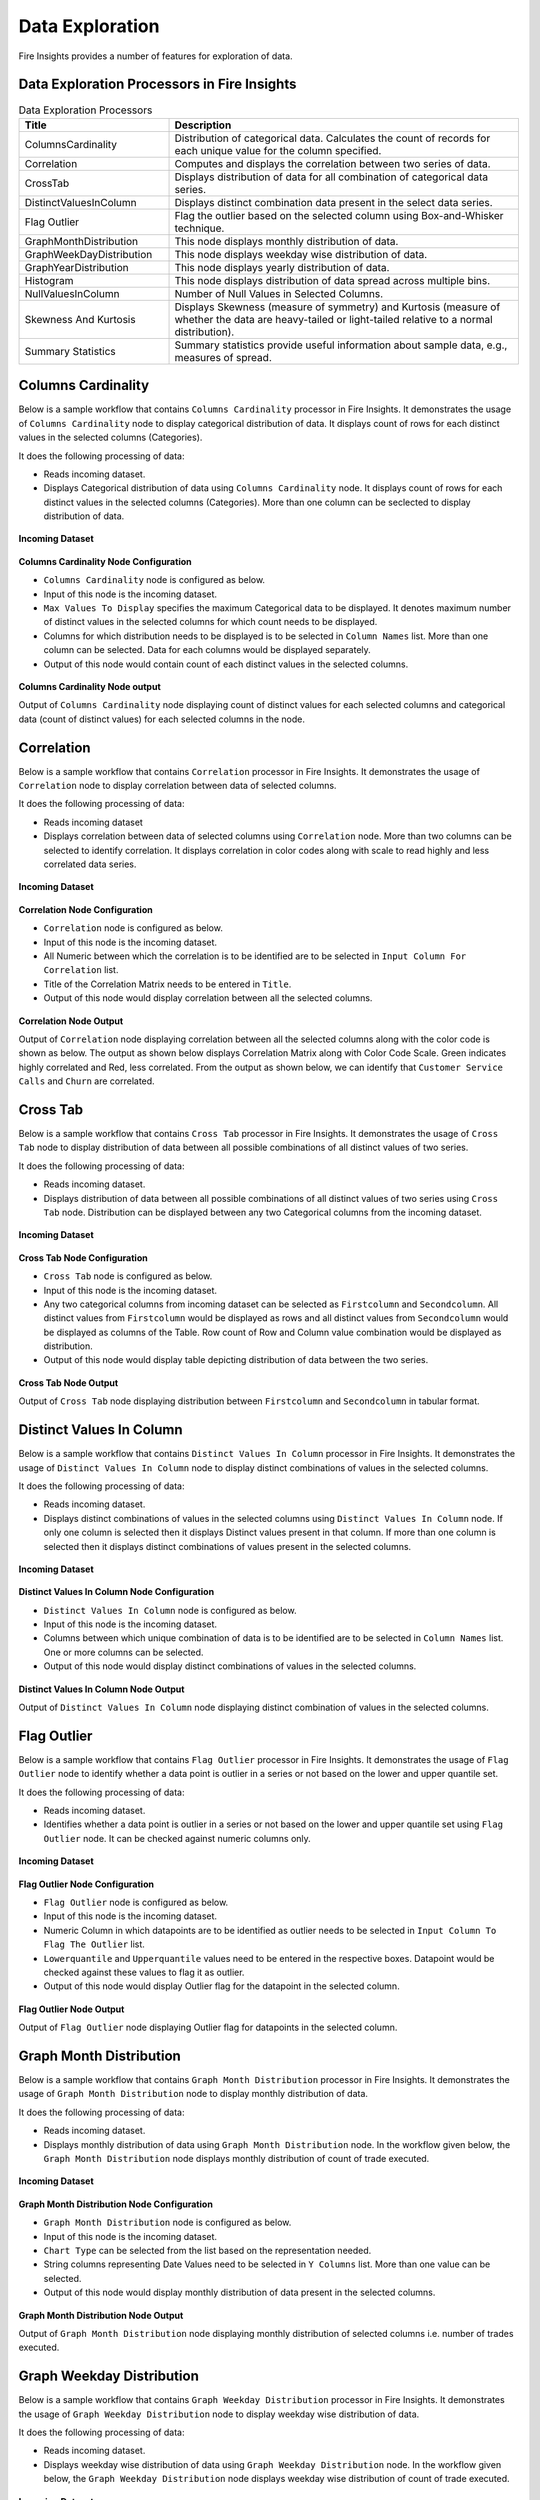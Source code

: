 Data Exploration
==========

Fire Insights provides a number of features for exploration of data.


Data Exploration Processors in Fire Insights
----------------------------------------


.. list-table:: Data Exploration Processors
   :widths: 30 70
   :header-rows: 1

   * - Title
     - Description
   * - ColumnsCardinality
     - Distribution of categorical data. Calculates the count of records for each unique value for the column specified.
   * - Correlation
     - Computes and displays the correlation between two series of data.
   * - CrossTab
     - Displays distribution of data for all combination of categorical data series.
   * - DistinctValuesInColumn   
     - Displays distinct combination data present in the select data series.
   * - Flag Outlier
     - Flag the outlier based on the selected column using Box-and-Whisker technique.
   * - GraphMonthDistribution  
     - This node displays monthly distribution of data.
   * - GraphWeekDayDistribution  
     - This node displays weekday wise distribution of data.     
   * - GraphYearDistribution  
     - This node displays yearly distribution of data.     
   * - Histogram  
     - This node displays distribution of data spread across multiple bins.    
   * - NullValuesInColumn  
     - Number of Null Values in Selected Columns.
   * - Skewness And Kurtosis
     - Displays Skewness (measure of symmetry) and Kurtosis (measure of whether the data are heavy-tailed or light-tailed relative to a normal distribution).
   * - Summary Statistics
     - Summary statistics provide useful information about sample data, e.g., measures of spread.
 
Columns Cardinality
----------------------------------------

Below is a sample workflow that contains ``Columns Cardinality`` processor in Fire Insights. It demonstrates the usage of ``Columns Cardinality`` node to display categorical distribution of data. It displays count of rows for each distinct values in the selected columns (Categories).

It does the following processing of data:

*	Reads incoming dataset.
*	Displays Categorical distribution of data using ``Columns Cardinality`` node. It displays count of rows for each distinct values in the selected columns (Categories). More than one column can be seclected to display distribution of data.

.. figure:: ../../_assets/user-guide/data-exploration/data-exploration/columnscardinality-workflow.png
   :alt: dataexploration_userguide
   :width: 60%
   
**Incoming Dataset**

.. figure:: ../../_assets/user-guide/data-exploration/data-exploration/columnscardinality-incoming-dataset.png
   :alt: dataexploration_userguide
   :width: 90%

**Columns Cardinality Node Configuration**

*	``Columns Cardinality`` node is configured as below.
*	Input of this node is the incoming dataset.
*	``Max Values To Display`` specifies the maximum Categorical data to be displayed. It denotes maximum number of distinct values in the selected columns for which count needs to be displayed.
*	Columns for which distribution needs to be displayed is to be selected in ``Column Names`` list. More than one column can be selected. Data for each columns would be displayed separately.
*	Output of this node would contain count of each distinct values in the selected columns.

.. figure:: ../../_assets/user-guide/data-exploration/data-exploration/columnscardinality-config.png
   :alt: dataexploration_userguide
   :width: 90%
   
**Columns Cardinality Node output**

Output of ``Columns Cardinality`` node displaying count of distinct values for each selected columns and categorical data (count of distinct values) for each selected columns in the node.

.. figure:: ../../_assets/user-guide/data-exploration/data-exploration/columnscardinality-printnode-output1.png
   :alt: dataexploration_userguide
   :width: 90%       	    
   
.. figure:: ../../_assets/user-guide/data-exploration/data-exploration/columnscardinality-printnode-output2.png
   :alt: dataexploration_userguide
   :width: 90%       	 
   
.. figure:: ../../_assets/user-guide/data-exploration/data-exploration/columnscardinality-printnode-output3.png
   :alt: dataexploration_userguide
   :width: 90%       	 
   
Correlation
----------------------------------------

Below is a sample workflow that contains ``Correlation`` processor in Fire Insights. It demonstrates the usage of ``Correlation`` node to display correlation between data of selected columns.

It does the following processing of data:

*	Reads incoming dataset
*	Displays correlation between data of selected columns using ``Correlation`` node. More than two columns can be selected to identify correlation. It displays correlation in color codes along with scale to read highly and less correlated data series.

.. figure:: ../../_assets/user-guide/data-exploration/data-exploration/correlation-workflow.png
   :alt: dataexploration_userguide
   :width: 90%
   
**Incoming Dataset**

.. figure:: ../../_assets/user-guide/data-exploration/data-exploration/correlation-incoming-dataset.png
   :alt: dataexploration_userguide
   :width: 90%

**Correlation Node Configuration**

*	``Correlation`` node is configured as below.
*	Input of this node is the incoming dataset.
*	All Numeric between which the correlation is to be identified are to be selected in ``Input Column For Correlation`` list.
*	Title of the Correlation Matrix needs to be entered in ``Title``.
*	Output of this node would display correlation between all the selected columns.

.. figure:: ../../_assets/user-guide/data-exploration/data-exploration/correlation-config.png
   :alt: dataexploration_userguide
   :width: 90%
   
**Correlation Node Output**

Output of ``Correlation`` node displaying correlation between all the selected columns along with the color code is shown as below. The output as shown below displays Correlation Matrix along with Color Code Scale. Green indicates highly correlated and Red, less correlated. From the output as shown below, we can identify that ``Customer Service Calls`` and ``Churn`` are correlated.

.. figure:: ../../_assets/user-guide/data-exploration/data-exploration/correlation-printnode-output.png
   :alt: dataexploration_userguide
   :width: 70%       	    
   
Cross Tab
----------------------------------------

Below is a sample workflow that contains ``Cross Tab`` processor in Fire Insights. It demonstrates the usage of ``Cross Tab`` node to display distribution of data between all possible combinations of all distinct values of two series.

It does the following processing of data:

*	Reads incoming dataset.
*	Displays distribution of data between all possible combinations of all distinct values of two series using ``Cross Tab`` node. Distribution can be displayed between any two Categorical columns from the incoming dataset.

.. figure:: ../../_assets/user-guide/data-exploration/data-exploration/crosstab-workflow.png
   :alt: dataexploration_userguide
   :width: 60%
   
**Incoming Dataset**

.. figure:: ../../_assets/user-guide/data-exploration/data-exploration/crosstab-incoming-dataset.png
   :alt: dataexploration_userguide
   :width: 90%

**Cross Tab Node Configuration**

*	``Cross Tab`` node is configured as below.
*	Input of this node is the incoming dataset.
*	Any two categorical columns from incoming dataset can be selected as ``Firstcolumn`` and ``Secondcolumn``. All distinct values from ``Firstcolumn`` would be displayed as rows and all distinct values from ``Secondcolumn`` would be displayed as columns of the Table. Row count of Row and Column value combination would be displayed as distribution.
*	Output of this node would display table depicting distribution of data between the two series.

.. figure:: ../../_assets/user-guide/data-exploration/data-exploration/crosstab-config.png
   :alt: dataexploration_userguide
   :width: 90%
   
**Cross Tab Node Output**

Output of ``Cross Tab`` node displaying distribution between ``Firstcolumn`` and ``Secondcolumn`` in tabular format.

.. figure:: ../../_assets/user-guide/data-exploration/data-exploration/crosstab-printnode-output.png
   :alt: dataexploration_userguide
   :width: 90%       	    
   

Distinct Values In Column
----------------------------------------

Below is a sample workflow that contains ``Distinct Values In Column`` processor in Fire Insights. It demonstrates the usage of ``Distinct Values In Column`` node to display distinct combinations of values in the selected columns.

It does the following processing of data:

*	Reads incoming dataset.
*	Displays distinct combinations of values in the selected columns using ``Distinct Values In Column`` node. If only one column is selected then it displays Distinct values present in that column. If more than one column is selected then it displays distinct combinations of values present in the selected columns.

.. figure:: ../../_assets/user-guide/data-exploration/data-exploration/distinctval-workflow.png
   :alt: dataexploration_userguide
   :width: 60%
   
**Incoming Dataset**

.. figure:: ../../_assets/user-guide/data-exploration/data-exploration/distinctval-incoming-dataset.png
   :alt: dataexploration_userguide
   :width: 90%

**Distinct Values In Column Node Configuration**

*	``Distinct Values In Column`` node is configured as below.
*	Input of this node is the incoming dataset.
*	Columns between which unique combination of data is to be identified are to be selected in ``Column Names`` list. One or more columns can be selected.
*	Output of this node would display distinct combinations of values in the selected columns.

.. figure:: ../../_assets/user-guide/data-exploration/data-exploration/distinctval-config.png
   :alt: dataexploration_userguide
   :width: 90%
   
**Distinct Values In Column Node Output**

Output of ``Distinct Values In Column`` node displaying distinct combination of values in the selected columns.

.. figure:: ../../_assets/user-guide/data-exploration/data-exploration/distinctval-printnode-output.png
   :alt: dataexploration_userguide
   :width: 90%       	    
   

Flag Outlier
----------------------------------------

Below is a sample workflow that contains ``Flag Outlier`` processor in Fire Insights. It demonstrates the usage of ``Flag Outlier`` node to identify whether a data point is outlier in a series or not based on the lower and upper quantile set.

It does the following processing of data:

*	Reads incoming dataset.
*	Identifies whether a data point is outlier in a series or not based on the lower and upper quantile set using ``Flag Outlier`` node. It can be checked against numeric columns only.

.. figure:: ../../_assets/user-guide/data-exploration/data-exploration/flagoutlier-workflow.png
   :alt: dataexploration_userguide
   :width: 60%
   
**Incoming Dataset**

.. figure:: ../../_assets/user-guide/data-exploration/data-exploration/flagoutlier-incoming-dataset.png
   :alt: dataexploration_userguide
   :width: 90%

**Flag Outlier Node Configuration**

*	``Flag Outlier`` node is configured as below.
*	Input of this node is the incoming dataset.
*	Numeric Column in which datapoints are to be identified as outlier needs to be selected in ``Input Column To Flag The Outlier`` list.
*	``Lowerquantile`` and ``Upperquantile`` values need to be entered in the respective boxes. Datapoint would be checked against these values to flag it as outlier.
*	Output of this node would display Outlier flag for the datapoint in the selected column.

.. figure:: ../../_assets/user-guide/data-exploration/data-exploration/flagoutlier-config.png
   :alt: dataexploration_userguide
   :width: 90%
   
**Flag Outlier Node Output**

Output of ``Flag Outlier`` node displaying Outlier flag for datapoints in the selected column.

.. figure:: ../../_assets/user-guide/data-exploration/data-exploration/flagoutlier-printnode-output.png
   :alt: dataexploration_userguide
   :width: 90%       	    
   

Graph Month Distribution
----------------------------------------

Below is a sample workflow that contains ``Graph Month Distribution`` processor in Fire Insights. It demonstrates the usage of ``Graph Month Distribution`` node to display monthly distribution of data.

It does the following processing of data:

*	Reads incoming dataset.
*	Displays monthly distribution of data using ``Graph Month Distribution`` node. In the workflow given below, the ``Graph Month Distribution`` node displays monthly distribution of count of trade executed.

.. figure:: ../../_assets/user-guide/data-exploration/data-exploration/graphmthdist-workflow.png
   :alt: dataexploration_userguide
   :width: 60%
   
**Incoming Dataset**

.. figure:: ../../_assets/user-guide/data-exploration/data-exploration/graphmthdist-incoming-dataset.png
   :alt: dataexploration_userguide
   :width: 90%

**Graph Month Distribution Node Configuration**

*	``Graph Month Distribution`` node is configured as below.
*	Input of this node is the incoming dataset.
*	``Chart Type`` can be selected from the list based on the representation needed.
*	String columns representing Date Values need to be selected in ``Y Columns`` list. More than one value can be selected.
*	Output of this node would display monthly distribution of data present in the selected columns.

.. figure:: ../../_assets/user-guide/data-exploration/data-exploration/graphmthdist-config.png
   :alt: dataexploration_userguide
   :width: 90%
   
**Graph Month Distribution Node Output**

Output of ``Graph Month Distribution`` node displaying monthly distribution of selected columns i.e. number of trades executed.

.. figure:: ../../_assets/user-guide/data-exploration/data-exploration/graphmthdist-printnode-output.png
   :alt: dataexploration_userguide
   :width: 90%       	    
   
Graph Weekday Distribution
----------------------------------------

Below is a sample workflow that contains ``Graph Weekday Distribution`` processor in Fire Insights. It demonstrates the usage of ``Graph Weekday Distribution`` node to display weekday wise distribution of data.

It does the following processing of data:

*	Reads incoming dataset.
*	Displays weekday wise distribution of data using ``Graph Weekday Distribution`` node. In the workflow given below, the ``Graph Weekday Distribution`` node displays weekday wise distribution of count of trade executed.

.. figure:: ../../_assets/user-guide/data-exploration/data-exploration/graphwkdaydist-workflow.png
   :alt: dataexploration_userguide
   :width: 60%
   
**Incoming Dataset**

.. figure:: ../../_assets/user-guide/data-exploration/data-exploration/graphwkdaydist-incoming-dataset.png
   :alt: dataexploration_userguide
   :width: 90%

**Graph Weekday Distribution Node Configuration**

*	``Graph Weekday Distribution`` node is configured as below.
*	Input of this node is the incoming dataset.
*	Title of the output graph needs to be entered in the ``Title`` box.
*	``Chart Type`` can be selected from the list based on the representation needed.
*	String columns representing Date Values need to be selected in ``Y Columns`` list.
*	Output of this node would display weekday wise distribution of data present in the selected columns.

.. figure:: ../../_assets/user-guide/data-exploration/data-exploration/graphwkdaydist-config.png
   :alt: dataexploration_userguide
   :width: 90%
   
**Graph Weekday Distribution Node Output**

Output of ``Graph Weekday Distribution`` node displaying weekday wise distribution of selected columns i.e. number of trades executed.

.. figure:: ../../_assets/user-guide/data-exploration/data-exploration/graphwkdaydist-printnode-output.png
   :alt: dataexploration_userguide
   :width: 90%       	    
   

Graph Year Distribution
----------------------------------------

Below is a sample workflow that contains ``Graph Year Distribution`` processor in Fire Insights. It demonstrates the usage of ``Graph Year Distribution`` node to display yearly distribution of data.

It does the following processing of data:

*	Reads incoming dataset.
*	Displays yearly distribution of data using ``Graph Year Distribution`` node. In the workflow given below, the ``Graph Year Distribution`` displays yearly distribution of count of trade executed.

.. figure:: ../../_assets/user-guide/data-exploration/data-exploration/graphyeardist-workflow.png
   :alt: dataexploration_userguide
   :width: 60%
   
**Incoming Dataset**

.. figure:: ../../_assets/user-guide/data-exploration/data-exploration/graphyeardist-incoming-dataset.png
   :alt: dataexploration_userguide
   :width: 90%

**Graph Year Distribution Node Configuration**

*	``Graph Year Distribution`` node is configured as below.
*	Input of this node is the incoming dataset.
*	Title of the output graph needs to be entered in  the ``Title`` box.
*	``Chart Type`` can be selected from the list based on the representation needed.
*	String columns representing Date Values need to be selected in ``Y Columns`` list.
*	Output of this node would display yearly distribution of data present in the selected columns.

.. figure:: ../../_assets/user-guide/data-exploration/data-exploration/graphyeardist-config.png
   :alt: dataexploration_userguide
   :width: 90%
   
**Graph Year Distribution Node output**

Output of ``Graph Year Distribution`` node displaying yearly distribution of selected columns, i.e., number of trades executed.

.. figure:: ../../_assets/user-guide/data-exploration/data-exploration/graphyeardist-printnode-output.png
   :alt: dataexploration_userguide
   :width: 90%       	    
   
Histogram
----------------------------------------

Below is a sample workflow that contains ``Histogram`` processor in Fire Insights. It demonstrates the usage of ``Histogram`` node to display distribution of data spread across multiple bins.

It does the following processing of data:

*	Reads incoming dataset.
*	Displays distribution of data spread across multiple bins using ``Histogram`` node. In the workflow given below, the ``Histogram`` processor displays the distribution of traded volume spread across multiple bins.

.. figure:: ../../_assets/user-guide/data-exploration/data-exploration/histogram-workflow.png
   :alt: dataexploration_userguide
   :width: 60%
   
**Incoming Dataset**

.. figure:: ../../_assets/user-guide/data-exploration/data-exploration/histogram-incoming-dataset.png
   :alt: dataexploration_userguide
   :width: 90%

**Histogram Node Configuration**

*	``Histogram`` node is configured as below.
*	Input of this node is the incoming dataset.
*	Title of the output graph needs to be entered in the ``Title`` box.
*	Input Column of which distribution needs to be displayed is to be selected in ``Column Name`` list.
*	Number of equally spaced bins that needs to be created is to be entered in ``Number Of Bins`` box.
*	Output of this node would display distribution of data present in the selected column spread across multiple bins.

.. figure:: ../../_assets/user-guide/data-exploration/data-exploration/histogram-config.png
   :alt: dataexploration_userguide
   :width: 90%
   
**Histogram Node Output**

Output of ``Histogram`` node displaying distribution of data present in the selected column spread across multiple bins.

.. figure:: ../../_assets/user-guide/data-exploration/data-exploration/histogram-printnode-output1.png
   :alt: dataexploration_userguide
   :width: 90%       	    
   
.. figure:: ../../_assets/user-guide/data-exploration/data-exploration/histogram-printnode-output2.png
   :alt: dataexploration_userguide
   :width: 90%       	    

Null Values In Column
----------------------------------------

Below is a sample workflow that contains ``Null Values In Column`` processor in Fire Insights. It demonstrates the usage of ``Null Values In Column`` node identify number of Null values and its percentage against the total data length in the selected columns.

It does the following processing of data:

*	Reads incoming dataset.
*	Identifies number of Null values and its percentage against the total data length in the selected columns using ``Null Values In Column`` node. 

.. figure:: ../../_assets/user-guide/data-exploration/data-exploration/nullvalincol-workflow.png
   :alt: dataexploration_userguide
   :width: 60%
   
**Incoming Dataset**

.. figure:: ../../_assets/user-guide/data-exploration/data-exploration/nullvalincol-incoming-dataset.png
   :alt: dataexploration_userguide
   :width: 90%

**Null Values In Column Node configuration**

*	``Null Values In Column`` node is configured as below.
*	Input of this node is the incoming dataset.
*	Columns in which the null values need to be identified are to be selected in ``Column Names`` list. Multiple columns can be selected.
*	Output of this node would display number of Null values and its percentage for the selected columns.

.. figure:: ../../_assets/user-guide/data-exploration/data-exploration/nullvalincol-config.png
   :alt: dataexploration_userguide
   :width: 90%
   
**Null Values In Column Node Output**

Output of ``Null Values In Column`` node displaying number of Null values and its percentage for the selected columns.

.. figure:: ../../_assets/user-guide/data-exploration/data-exploration/nullvalincol-printnode-output.png
   :alt: dataexploration_userguide
   :width: 90%       	    
   

Skewness And Kurtosis
----------------------------------------

Below is a sample workflow that contains ``Skewness And Kurtosis`` processor in Fire Insights. It demonstrates the usage of ``Skewness And Kurtosis`` node to identify Skewness (measure of symmetry) and Kurtosis (measure of whether the data are heavy-tailed or light-tailed relative to a normal distribution) in the selected columns.

It does the following processing of data:

*	Reads incoming dataset.
*	Identifies Skewness and Kurtosis in the selected columns using ``Skewness And Kurtosis`` node. 

.. figure:: ../../_assets/user-guide/data-exploration/data-exploration/skewness-workflow.png
   :alt: dataexploration_userguide
   :width: 60%
   
**Incoming Dataset**

.. figure:: ../../_assets/user-guide/data-exploration/data-exploration/skewness-incoming-dataset.png
   :alt: dataexploration_userguide
   :width: 90%

**Skewness And Kurtosis Node Configuration**

*	``Skewness And Kurtosis`` node is configured as below.
*	Input of this node is the incoming dataset.
*	Columns for which Skewness And Kurtosis need to be computed are to be selected in ``Column Names`` list. Multiple columns can be selected.
*	Output of this node would display Skewness And Kurtosis values for the selected columns.

.. figure:: ../../_assets/user-guide/data-exploration/data-exploration/skewness-config.png
   :alt: dataexploration_userguide
   :width: 90%
   
**Skewness And Kurtosis Node output**

Output of ``Skewness And Kurtosis`` node displaying Skewness And Kurtosis values for the selected columns.

.. figure:: ../../_assets/user-guide/data-exploration/data-exploration/skewness-printnode-output.png
   :alt: dataexploration_userguide
   :width: 90%       	    
   

Summary Statistics
----------------------------------------

Below is a sample workflow that contains ``Summary Statistics`` processor in Fire Insights. It demonstrates the usage of ``Summary Statistics`` node to compute Statistical Summary such as count, mean, min, max and, etc. for the selected columns.

It does the following processing of data:

*	Reads incoming dataset.
*	Computes Statistical Summary such as count, mean, min, max, etc. for the selected columns using ``Summary Statistics`` node. 

.. figure:: ../../_assets/user-guide/data-exploration/data-exploration/summarystats-workflow.png
   :alt: dataexploration_userguide
   :width: 60%
   
**Incoming Dataset**

.. figure:: ../../_assets/user-guide/data-exploration/data-exploration/summarystats-incoming-dataset.png
   :alt: dataexploration_userguide
   :width: 90%

**Summary Statistics Node Configuration**

*	``Summary Statistics`` node is configured as below.
*	Input of this node is the incoming dataset.
*	Title of the output needs to be entered in the ``Title`` box.
*	Columns for which summary need to be computed are to be selected in ``Column Names`` list. Multiple columns can be selected.
*	Output of this node would display Statistical Summary of the columns selected.

.. figure:: ../../_assets/user-guide/data-exploration/data-exploration/summarystats-config.png
   :alt: dataexploration_userguide
   :width: 90%
   
**Summary Statistics Node Output**

Output of ``Summary Statistics`` node displaying Statistical Summary of the columns selected.

.. figure:: ../../_assets/user-guide/data-exploration/data-exploration/summarystats-printnode-output.png
   :alt: dataexploration_userguide
   :width: 90%       	    
   
